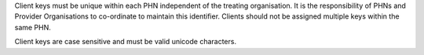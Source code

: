 Client keys must be unique within each PHN independent of the treating
organisation. It is the responsibility of PHNs and Provider Organisations to
co-ordinate to maintain this identifier. Clients should not be assigned
multiple keys within the same PHN.

Client keys are case sensitive and must be valid unicode characters.
